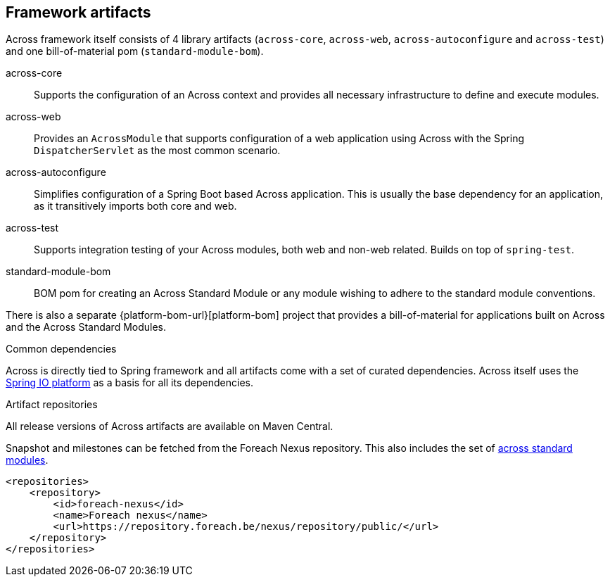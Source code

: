 == Framework artifacts
Across framework itself consists of 4 library artifacts (`across-core`, `across-web`, `across-autoconfigure` and `across-test`) and one bill-of-material pom (`standard-module-bom`).

across-core:: Supports the configuration of an Across context and provides all necessary infrastructure to define and execute modules.
across-web:: Provides an `AcrossModule` that supports configuration of a web application using Across with the Spring `DispatcherServlet` as the most common scenario.
across-autoconfigure:: Simplifies configuration of a Spring Boot based Across application.
This is usually the base dependency for an application, as it transitively imports both core and web.
across-test:: Supports integration testing of your Across modules, both web and non-web related.  Builds on top of `spring-test`.
standard-module-bom:: BOM pom for creating an Across Standard Module or any module wishing to adhere to the standard module conventions.

There is also a separate {platform-bom-url}[platform-bom] project that provides a bill-of-material for applications built on Across and the Across Standard Modules.

.Common dependencies
Across is directly tied to Spring framework and all artifacts come with a set of curated dependencies.
Across itself uses the http://platform.spring.io/platform/[Spring IO platform] as a basis for all its dependencies.

.Artifact repositories
All release versions of Across artifacts are available on Maven Central.

Snapshot and milestones can be fetched from the Foreach Nexus repository.
This also includes the set of link:{doc-fundamentals}#fundamentals-ax-standard-modules[across standard modules].

[source,xml,indent=0]
[subs="verbatim,quotes,attributes"]
----
<repositories>
    <repository>
        <id>foreach-nexus</id>
        <name>Foreach nexus</name>
        <url>https://repository.foreach.be/nexus/repository/public/</url>
    </repository>
</repositories>
----

